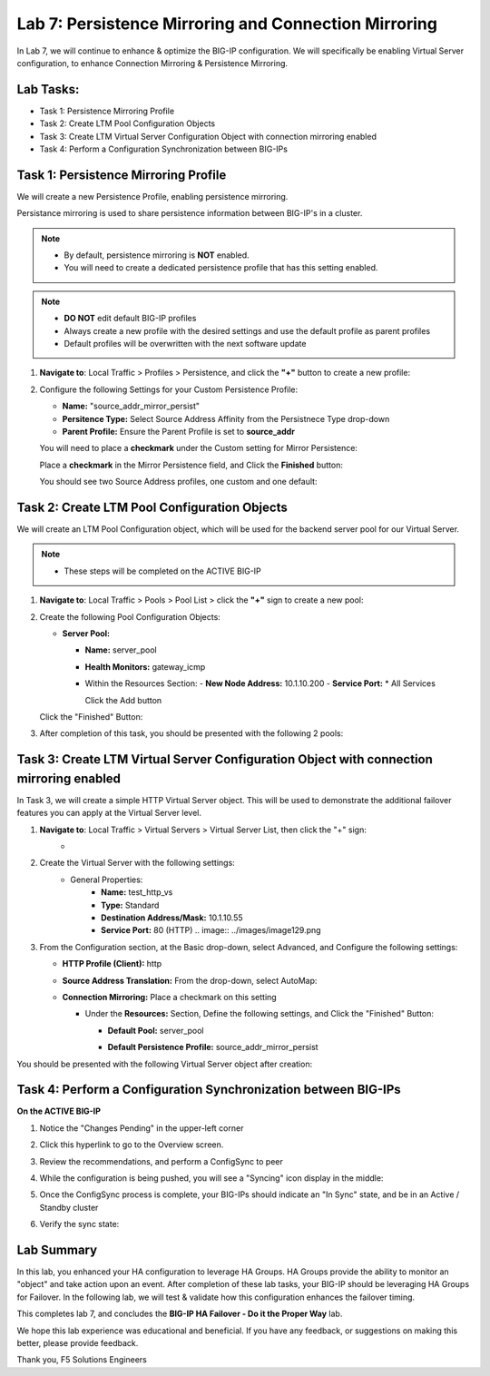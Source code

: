 Lab 7: Persistence Mirroring and Connection Mirroring
-----------------------------------------------------

In Lab 7, we will continue to enhance & optimize the BIG-IP configuration.  We will specifically be enabling Virtual Server configuration, to enhance Connection Mirroring & Persistence Mirroring.

Lab Tasks:
==========

* Task 1: Persistence Mirroring Profile
* Task 2: Create LTM Pool Configuration Objects
* Task 3: Create LTM Virtual Server Configuration Object with connection mirroring enabled
* Task 4:  Perform a Configuration Synchronization between BIG-IPs

Task 1: Persistence Mirroring Profile
=====================================

We will create a new Persistence Profile, enabling persistence mirroring.

Persistance mirroring is used to share persistence information between BIG-IP's in a cluster.

.. note:: 
    
    - By default, persistence mirroring is **NOT** enabled.  
    - You will need to create a dedicated persistence profile that has this setting enabled.

.. note:: 
    
    - **DO NOT** edit default BIG-IP profiles
    - Always create a new profile with the desired settings and use the default profile as parent profiles
    - Default profiles will be overwritten with the next software update

#. **Navigate to**: Local Traffic > Profiles > Persistence, and click the **"+"** button to create a new profile:


   .. image:: ../images/image136.png

#. Configure the following Settings for your Custom Persistence Profile:
 
   - **Name:** "source_addr_mirror_persist"
   - **Persitence Type:** Select Source Address Affinity from the Persistnece Type drop-down
   - **Parent Profile:** Ensure the Parent Profile is set to **source_addr**
    
   You will need to place a **checkmark** under the Custom setting for Mirror Persistence:

   .. image:: ../images/image137.png

   Place a **checkmark** in the Mirror Persistence field, and Click the **Finished** button:

   .. image:: ../images/image138.png

   You should see two Source Address profiles, one custom and one default:

   .. image:: ../images/image139.png


Task 2: Create LTM Pool Configuration Objects 
=============================================

We will create an LTM Pool Configuration object, which will be used for the backend server pool for our Virtual Server.

.. note:: 
    
    - These steps will be completed on the ACTIVE BIG-IP


#. **Navigate to**: Local Traffic > Pools > Pool List > click the **"+"** sign to create a new pool:

   .. image:: ../images/image114.png

#. Create the following Pool Configuration Objects:

   - **Server Pool:**
         
     -  **Name:** server_pool
     -  **Health Monitors:** gateway_icmp
     -  Within the Resources Section:
        -  **New Node Address:** 10.1.10.200
        -  **Service Port:** \* All Services
        
        Click the Add button
 
        .. image:: ../images/image123.png

   Click the "Finished" Button:

   .. image:: ../images/image135.png

#. After completion of this task, you should be presented with the following 2 pools:


   .. image:: ../images/image127.png

Task 3:  Create LTM Virtual Server Configuration Object with connection mirroring enabled
=========================================================================================

In Task 3, we will create a simple HTTP Virtual Server object.  This will be used to demonstrate the additional failover features you can apply at the Virtual Server level.

#. **Navigate to**: Local Traffic > Virtual Servers > Virtual Server List, then click the "+" sign:
    -   .. image:: ../images/image128.png

#. Create the Virtual Server with the following settings:
    - General Properties:
       -  **Name:**  test_http_vs
       -  **Type:**  Standard
       -  **Destination Address/Mask:**  10.1.10.55
       -  **Service Port:**  80 (HTTP)    
          .. image:: ../images/image129.png

#. From the Configuration section, at the Basic drop-down, select Advanced, and Configure the following settings:

   .. image:: ../images/image140.png

   - **HTTP Profile (Client):**  http
  
   - **Source Address Translation:**  From the drop-down, select AutoMap:

     .. image:: ../images/image148.png

   - **Connection Mirroring:**  Place a checkmark on this setting

     .. image:: ../images/image141.png

     .. image:: ../images/image143.png
          
     - Under the  **Resources:** Section, Define the following settings, and Click the "Finished" Button:
     
       - **Default Pool:**  server_pool
       - **Default Persistence Profile:**  source_addr_mirror_persist
  
         .. image:: ../images/image142.png

You should be presented with the following Virtual Server object after creation:

.. image:: ../images/image149.png

Task 4:  Perform a Configuration Synchronization between BIG-IPs
================================================================

**On the ACTIVE BIG-IP**

#. Notice the "Changes Pending" in the upper-left corner

   .. image:: ../images/image52.png

#. Click this hyperlink to go to the Overview screen.

#. Review the recommendations, and perform a ConfigSync to peer

   .. image:: ../images/image53.png

#. While the configuration is being pushed, you will see a "Syncing" icon display in the middle:

   .. image:: ../images/image54.png

#. Once the ConfigSync process is complete, your BIG-IPs should indicate an "In Sync" state, and be in an Active / Standby cluster

#. Verify the sync state:

   .. image:: ../images/image55.png


Lab Summary
===========

In this lab, you enhanced your HA configuration to leverage HA Groups.  
HA Groups provide the ability to monitor an "object" and take action upon an event.  
After completion of these lab tasks, your BIG-IP should be leveraging HA Groups for Failover.  In the following lab, we will test & validate how this configuration enhances the failover timing.

This completes lab 7, and concludes the **BIG-IP HA Failover - Do it the Proper Way** lab.

We hope this lab experience was educational and beneficial.  If you have any feedback, or suggestions on making this better, please provide feedback.

Thank you, 
F5 Solutions Engineers